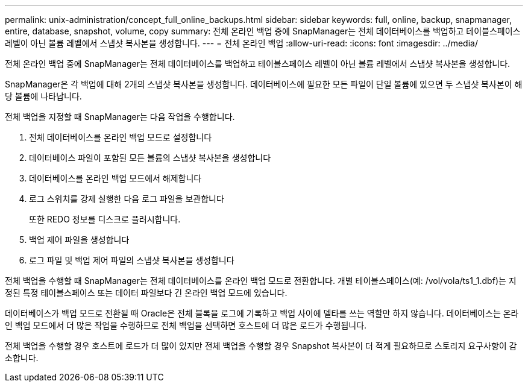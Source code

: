 ---
permalink: unix-administration/concept_full_online_backups.html 
sidebar: sidebar 
keywords: full, online, backup, snapmanager, entire, database, snapshot, volume, copy 
summary: 전체 온라인 백업 중에 SnapManager는 전체 데이터베이스를 백업하고 테이블스페이스 레벨이 아닌 볼륨 레벨에서 스냅샷 복사본을 생성합니다. 
---
= 전체 온라인 백업
:allow-uri-read: 
:icons: font
:imagesdir: ../media/


[role="lead"]
전체 온라인 백업 중에 SnapManager는 전체 데이터베이스를 백업하고 테이블스페이스 레벨이 아닌 볼륨 레벨에서 스냅샷 복사본을 생성합니다.

SnapManager은 각 백업에 대해 2개의 스냅샷 복사본을 생성합니다. 데이터베이스에 필요한 모든 파일이 단일 볼륨에 있으면 두 스냅샷 복사본이 해당 볼륨에 나타납니다.

전체 백업을 지정할 때 SnapManager는 다음 작업을 수행합니다.

. 전체 데이터베이스를 온라인 백업 모드로 설정합니다
. 데이터베이스 파일이 포함된 모든 볼륨의 스냅샷 복사본을 생성합니다
. 데이터베이스를 온라인 백업 모드에서 해제합니다
. 로그 스위치를 강제 실행한 다음 로그 파일을 보관합니다
+
또한 REDO 정보를 디스크로 플러시합니다.

. 백업 제어 파일을 생성합니다
. 로그 파일 및 백업 제어 파일의 스냅샷 복사본을 생성합니다


전체 백업을 수행할 때 SnapManager는 전체 데이터베이스를 온라인 백업 모드로 전환합니다. 개별 테이블스페이스(예: /vol/vola/ts1_1.dbf)는 지정된 특정 테이블스페이스 또는 데이터 파일보다 긴 온라인 백업 모드에 있습니다.

데이터베이스가 백업 모드로 전환될 때 Oracle은 전체 블록을 로그에 기록하고 백업 사이에 델타를 쓰는 역할만 하지 않습니다. 데이터베이스는 온라인 백업 모드에서 더 많은 작업을 수행하므로 전체 백업을 선택하면 호스트에 더 많은 로드가 수행됩니다.

전체 백업을 수행할 경우 호스트에 로드가 더 많이 있지만 전체 백업을 수행할 경우 Snapshot 복사본이 더 적게 필요하므로 스토리지 요구사항이 감소합니다.
